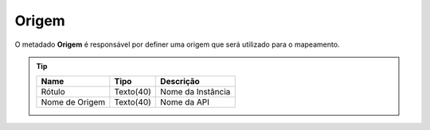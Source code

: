 Origem
======


O metadado **Origem** é responsável por definer uma origem que será utilizado para o mapeamento.

.. Tip:: 

    +----------------+-------------------------------------+--------------------------------------------------------+
    | Name           | Tipo                                | Descrição                                              |
    +================+=====================================+========================================================+
    | Rótulo         | Texto(40)                           | Nome da Instância                                      |
    +----------------+-------------------------------------+--------------------------------------------------------+
    | Nome de Origem | Texto(40)                           | Nome da API                                            |
    +----------------+-------------------------------------+--------------------------------------------------------+
